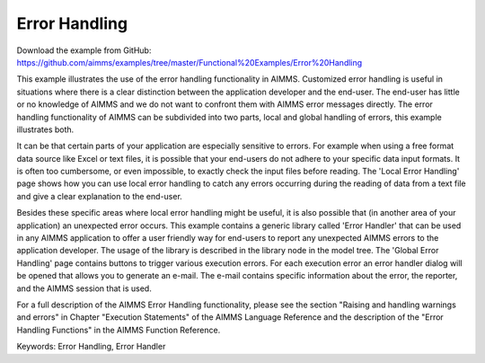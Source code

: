 Error Handling
=================
.. meta::
   :keywords: Error Handling, Error Handler
   :description: This example illustrates the use of the error handling functionality in AIMMS.

Download the example from GitHub:
https://github.com/aimms/examples/tree/master/Functional%20Examples/Error%20Handling

This example illustrates the use of the error handling functionality in AIMMS. Customized error handling is useful in situations where there is a clear distinction between the application developer and the end-user. The end-user has little or no knowledge of AIMMS and we do not want to confront them with AIMMS error messages directly. The error handling functionality of AIMMS can be subdivided into two parts, local and global handling of errors, this example illustrates both.

It can be that certain parts of your application are especially sensitive to errors. For example when using a free format data source like Excel or text files, it is possible that your end-users do not adhere to your specific data input formats. It is often too cumbersome, or even impossible, to exactly check the input files before reading. The 'Local Error Handling' page shows how you can use local error handling to catch any errors occurring during the reading of data from a text file and give a clear explanation to the end-user.

Besides these specific areas where local error handling might be useful, it is also possible that (in another area of your application) an unexpected error occurs. This example contains a generic library called 'Error Handler' that can be used in any AIMMS application to offer a user friendly way for end-users to report any unexpected AIMMS errors to the application developer. The usage of the library is described in the library node in the model tree. The 'Global Error Handling' page contains buttons to trigger various execution errors. For each execution error an error handler dialog will be opened that allows you to generate an e-mail. The e-mail contains specific information about the error, the reporter, and the AIMMS session that is used.

For a full description of the AIMMS Error Handling functionality, please see the section "Raising and handling warnings and errors" in Chapter "Execution Statements" of the AIMMS Language Reference and the description of the "Error Handling Functions" in the AIMMS Function Reference.

Keywords:
Error Handling, Error Handler


